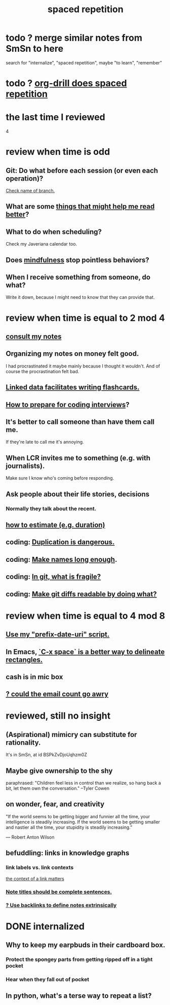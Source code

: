 :PROPERTIES:
:ID:       a5b74e88-c524-4f89-b29d-1bc324a77369
:ROAM_ALIASES: remember memory internalize
:END:
#+title: spaced repetition
* todo ? merge similar notes from SmSn to here
  search for "internalize", "spaced repetition", maybe "to learn", "remember"
* todo ? [[id:31c4c9f3-fb7a-4028-b84a-8406d0e91f48][org-drill does spaced repetition]]
* the last time I reviewed
  4
* review when time is odd
** Git: Do what before each session (or even each operation)?
   [[id:ff7ae828-8ded-4916-ae67-551d604e2382][Check name of branch.]]
** What are some [[id:bbcc8ac7-7852-4d97-a624-0c8928549a42][things that might help me read better]]?
** What to do when scheduling?
   Check my Javeriana calendar too.
** Does [[id:9ec55e32-f974-479e-8295-7d9e30156684][mindfulness]] stop pointless behaviors?
** When I receive something from someone, do what?
   Write it down,
   because I might need to know that they can provide that.
* review when time is equal to 2 mod 4
** [[id:7b2cd1a3-bac4-4057-90e3-a2698a2fdefb][consult my notes]]
** Organizing my notes on money felt good.
   I had procrastinated it maybe mainly because I thought it wouldn't.
   And of course the procrastination felt bad.
** [[id:14425786-4f89-4fc3-8bf7-9c31ccaba025][Linked data facilitates writing flashcards.]]
** [[id:e17f1f19-30af-486f-b5ad-2e1a01d94407][How to prepare for coding interviews]]?
** It's better to call someone than have them call me.
   If they're late to call me it's annoying.
** When LCR invites me to something (e.g. with journalists).
   Make sure I know who's coming before responding.
** Ask people about their life stories, decisions
*** Normally they talk about the recent.
** [[id:ecfeee79-13d4-42f5-adf7-b3444c755c91][how to estimate (e.g. duration)]]
** coding: [[id:dbdc84fc-7cb4-4fa9-99e9-0b8b8f3f8de2][Duplication is dangerous.]]
** coding: [[id:59478b79-70e8-4422-8ed8-78a62d801a98][Make names long enough]].
** coding: [[id:6e66c817-c802-4b37-9467-4bfa61f3965b][In git, what is fragile?]]
** coding: [[id:d0d72bb0-f308-4fa0-9e7f-e0d78a22b118][Make git diffs readable by doing what?]]
* review when time is equal to 4 mod 8
** [[id:d283b6a3-205b-4a7c-9338-aa458f091691][Use my "prefix-date-uri" script.]]
** In Emacs, [[id:73882d3f-fe8a-437c-964c-c34144cca759][`C-x space` is a better way to delineate rectangles.]]
** cash is in mic box
** [[id:1bfa7cac-6c4c-49ec-aacf-c517884ffd8a][? could the email count go awry]]
* reviewed, still no insight
** (Aspirational) mimicry can substitute for rationality.
   It's in SmSn, at id
   BSPkZvDjoUqhzm0Z
** Maybe give ownership to the shy
   paraphrased: "Children feel less in control than we realize, so hang back a bit, let them own the conversation." --Tyler Cowen
** on wonder, fear, and creativity
    "If the world seems to be getting bigger and funnier all the time, your intelligence is steadily increasing. If the world seems to be getting smaller and nastier all the time, your stupidity is steadily increasing.”

     — Robert Anton Wilson
** befuddling: links in knowledge graphs
*** link labels vs. link contexts
    [[id:46b695c5-617e-47a8-b699-ef2b7ec29e81][the context of a link matters]]
*** [[id:3305442a-e435-4f84-a403-9509963497b7][Note titles should be complete sentences.]]
*** [[id:edca15b1-37f9-46ec-bb32-8a3090242b0d][? Use backlinks to define notes extrinsically]]
* DONE internalized
** Why to keep my earpbuds in their cardboard box.
*** Protect the spongey parts from getting ripped off in a tight pocket
*** Hear when they fall out of pocket
** In python, what's a terse way to repeat a list?
[1]*3 = [1,1,1]
